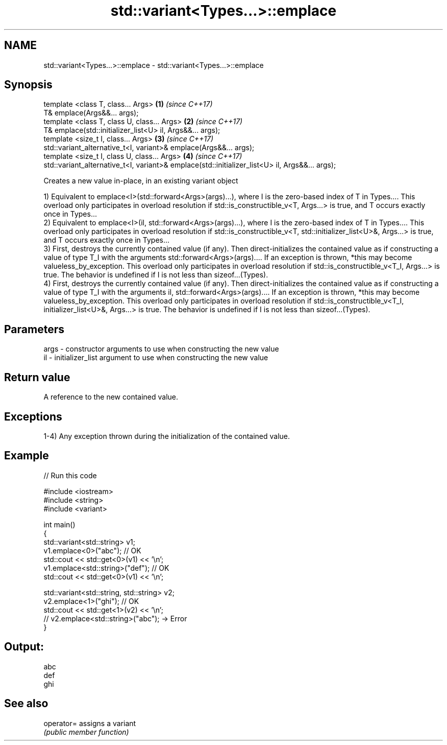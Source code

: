 .TH std::variant<Types...>::emplace 3 "2020.03.24" "http://cppreference.com" "C++ Standard Libary"
.SH NAME
std::variant<Types...>::emplace \- std::variant<Types...>::emplace

.SH Synopsis
   template <class T, class... Args>                                                             \fB(1)\fP \fI(since C++17)\fP
   T& emplace(Args&&... args);
   template <class T, class U, class... Args>                                                    \fB(2)\fP \fI(since C++17)\fP
   T& emplace(std::initializer_list<U> il, Args&&... args);
   template <size_t I, class... Args>                                                            \fB(3)\fP \fI(since C++17)\fP
   std::variant_alternative_t<I, variant>& emplace(Args&&... args);
   template <size_t I, class U, class... Args>                                                   \fB(4)\fP \fI(since C++17)\fP
   std::variant_alternative_t<I, variant>& emplace(std::initializer_list<U> il, Args&&... args);

   Creates a new value in-place, in an existing variant object

   1) Equivalent to emplace<I>(std::forward<Args>(args)...), where I is the zero-based index of T in Types.... This overload only participates in overload resolution if std::is_constructible_v<T, Args...> is true, and T occurs exactly once in Types...
   2) Equivalent to emplace<I>(il, std::forward<Args>(args)...), where I is the zero-based index of T in Types.... This overload only participates in overload resolution if std::is_constructible_v<T, std::initializer_list<U>&, Args...> is true, and T occurs exactly once in Types...
   3) First, destroys the currently contained value (if any). Then direct-initializes the contained value as if constructing a value of type T_I with the arguments std::forward<Args>(args).... If an exception is thrown, *this may become valueless_by_exception. This overload only participates in overload resolution if std::is_constructible_v<T_I, Args...> is true. The behavior is undefined if I is not less than sizeof...(Types).
   4) First, destroys the currently contained value (if any). Then direct-initializes the contained value as if constructing a value of type T_I with the arguments il, std::forward<Args>(args).... If an exception is thrown, *this may become valueless_by_exception. This overload only participates in overload resolution if std::is_constructible_v<T_I, initializer_list<U>&, Args...> is true. The behavior is undefined if I is not less than sizeof...(Types).

.SH Parameters

   args - constructor arguments to use when constructing the new value
   il   - initializer_list argument to use when constructing the new value

.SH Return value

   A reference to the new contained value.

.SH Exceptions

   1-4) Any exception thrown during the initialization of the contained value.

.SH Example

   
// Run this code

 #include <iostream>
 #include <string>
 #include <variant>

 int main()
 {
   std::variant<std::string> v1;
   v1.emplace<0>("abc"); // OK
   std::cout << std::get<0>(v1) << '\\n';
   v1.emplace<std::string>("def"); // OK
   std::cout << std::get<0>(v1) << '\\n';

   std::variant<std::string, std::string> v2;
   v2.emplace<1>("ghi"); // OK
   std::cout << std::get<1>(v2) << '\\n';
   // v2.emplace<std::string>("abc"); -> Error
 }

.SH Output:

 abc
 def
 ghi

.SH See also

   operator= assigns a variant
             \fI(public member function)\fP
